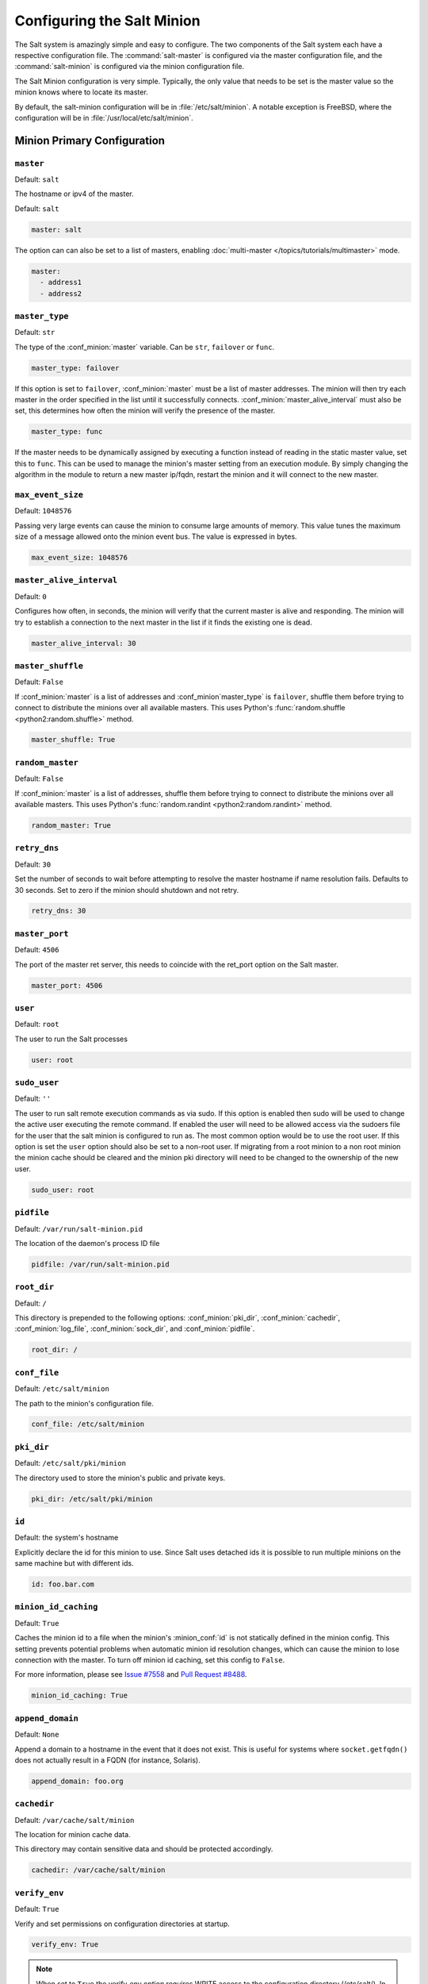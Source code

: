 .. _configuration-salt-minion:

===========================
Configuring the Salt Minion
===========================

The Salt system is amazingly simple and easy to configure. The two components
of the Salt system each have a respective configuration file. The
:command:`salt-master` is configured via the master configuration file, and the
:command:`salt-minion` is configured via the minion configuration file.

.. seealso::
    :ref:`example minion configuration file <configuration-examples-minion>`

The Salt Minion configuration is very simple. Typically, the only value that
needs to be set is the master value so the minion knows where to locate its master.

By default, the salt-minion configuration will be in :file:`/etc/salt/minion`.
A notable exception is FreeBSD, where the configuration will be in
:file:`/usr/local/etc/salt/minion`.



Minion Primary Configuration
============================

.. conf_minion:: master

``master``
----------

Default: ``salt``

The hostname or ipv4 of the master.

Default: ``salt``

.. code-block:: yaml

    master: salt

The option can can also be set to a list of masters, enabling
:doc:`multi-master </topics/tutorials/multimaster>` mode.

.. code-block:: yaml

    master:
      - address1
      - address2

.. versionchanged:: 2014.7.0

    The master can be dynamically configured. The :conf_minion:`master` value
    can be set to an module function which will be executed and will assume
    that the returning value is the ip or hostname of the desired master. If a
    function is being specified, then the :conf_minion:`master_type` option
    must be set to ``func``, to tell the minion that the value is a function to
    be run and not a fully-qualified domain name.

    .. code-block:: yaml

        master: module.function
        master_type: func

    In addition, instead of using multi-master mode, the minion can be
    configured to use the list of master addresses as a failover list, trying
    the first address, then the second, etc. until the minion successfully
    connects. To enable this behavior, set :conf_minion:`master_type` to
    ``failover``:

    .. code-block:: yaml

        master:
          - address1
          - address2
        master_type: failover

.. conf_minion:: master_type

``master_type``
---------------

.. versionadded:: 2014.7.0

Default: ``str``

The type of the :conf_minion:`master` variable. Can be ``str``, ``failover`` or
``func``.

.. code-block:: yaml

    master_type: failover

If this option is set to ``failover``, :conf_minion:`master` must be a list of
master addresses. The minion will then try each master in the order specified
in the list until it successfully connects.  :conf_minion:`master_alive_interval`
must also be set, this determines how often the minion will verify the presence
of the master.

.. code-block:: yaml

    master_type: func

If the master needs to be dynamically assigned by executing a function instead
of reading in the static master value, set this to ``func``. This can be used
to manage the minion's master setting from an execution module. By simply
changing the algorithm in the module to return a new master ip/fqdn, restart
the minion and it will connect to the new master.

.. conf_minion:: max_event_size

``max_event_size``
------------------

.. versionadded:: 2014.7.0

Default: ``1048576``

Passing very large events can cause the minion to consume large amounts of
memory. This value tunes the maximum size of a message allowed onto the
minion event bus. The value is expressed in bytes.

.. code-block:: yaml

    max_event_size: 1048576

.. conf_minion:: master_alive_interval

``master_alive_interval``
-------------------------

Default: ``0``

Configures how often, in seconds, the minion will verify that the current
master is alive and responding.  The minion will try to establish a connection
to the next master in the list if it finds the existing one is dead.

.. code-block:: yaml

    master_alive_interval: 30

.. conf_minion:: master_shuffle

``master_shuffle``
------------------

.. versionadded:: 2014.7.0

Default: ``False``

If :conf_minion:`master` is a list of addresses and :conf_minion`master_type` is ``failover``, shuffle them before trying to
connect to distribute the minions over all available masters. This uses
Python's :func:`random.shuffle <python2:random.shuffle>` method.

.. code-block:: yaml

    master_shuffle: True

.. conf_minion:: random_master

``random_master``
-----------------

Default: ``False``

If :conf_minion:`master` is a list of addresses, shuffle them before trying to
connect to distribute the minions over all available masters. This uses
Python's :func:`random.randint <python2:random.randint>` method.

.. code-block:: yaml

    random_master: True

.. conf_minion:: retry_dns

``retry_dns``
-------------

Default: ``30``

Set the number of seconds to wait before attempting to resolve
the master hostname if name resolution fails. Defaults to 30 seconds.
Set to zero if the minion should shutdown and not retry.

.. code-block:: yaml

    retry_dns: 30

.. conf_minion:: master_port

``master_port``
---------------

Default: ``4506``

The port of the master ret server, this needs to coincide with the ret_port
option on the Salt master.

.. code-block:: yaml

    master_port: 4506

.. conf_minion:: user

``user``
--------

Default: ``root``

The user to run the Salt processes

.. code-block:: yaml

    user: root

.. conf_minion:: sudo_user

``sudo_user``
--------------

Default: ``''``

The user to run salt remote execution commands as via sudo. If this option is
enabled then sudo will be used to change the active user executing the remote
command. If enabled the user will need to be allowed access via the sudoers file
for the user that the salt minion is configured to run as. The most common
option would be to use the root user. If this option is set the ``user`` option
should also be set to a non-root user. If migrating from a root minion to a non
root minion the minion cache should be cleared and the minion pki directory will
need to be changed to the ownership of the new user.

.. code-block:: yaml

    sudo_user: root


``pidfile``
-----------

Default: ``/var/run/salt-minion.pid``

The location of the daemon's process ID file

.. code-block:: yaml

    pidfile: /var/run/salt-minion.pid

.. conf_minion:: root_dir

``root_dir``
------------

Default: ``/``

This directory is prepended to the following options: :conf_minion:`pki_dir`,
:conf_minion:`cachedir`, :conf_minion:`log_file`, :conf_minion:`sock_dir`, and
:conf_minion:`pidfile`.

.. code-block:: yaml

    root_dir: /

.. conf_minion:: conf_file

``conf_file``
-------------

Default: ``/etc/salt/minion``

The path to the minion's configuration file.

.. code-block:: yaml

    conf_file: /etc/salt/minion

.. conf_minion:: pki_dir

``pki_dir``
-----------

Default: ``/etc/salt/pki/minion``

The directory used to store the minion's public and private keys.

.. code-block:: yaml

    pki_dir: /etc/salt/pki/minion

.. conf_minion:: id

``id``
------

Default: the system's hostname

.. seealso:: :ref:`Salt Walkthrough <minion-id-generation>`

    The :strong:`Setting up a Salt Minion` section contains detailed
    information on how the hostname is determined.

Explicitly declare the id for this minion to use. Since Salt uses detached ids
it is possible to run multiple minions on the same machine but with different
ids.

.. code-block:: yaml

    id: foo.bar.com

.. conf_minion:: minion_id_caching

``minion_id_caching``
---------------------

.. versionadded:: 0.17.2

Default: ``True``

Caches the minion id to a file when the minion's :minion_conf:`id` is not
statically defined in the minion config. This setting prevents potential
problems when automatic minion id resolution changes, which can cause the
minion to lose connection with the master. To turn off minion id caching,
set this config to ``False``.

For more information, please see `Issue #7558`_ and `Pull Request #8488`_.

.. code-block:: yaml

    minion_id_caching: True

.. _Issue #7558: https://github.com/saltstack/salt/issues/7558
.. _Pull Request #8488: https://github.com/saltstack/salt/pull/8488

.. conf_minion:: append_domain

``append_domain``
-----------------

Default: ``None``

Append a domain to a hostname in the event that it does not exist. This is
useful for systems where ``socket.getfqdn()`` does not actually result in a
FQDN (for instance, Solaris).

.. code-block:: yaml

    append_domain: foo.org

.. conf_minion:: cachedir

``cachedir``
------------

Default: ``/var/cache/salt/minion``

The location for minion cache data.

This directory may contain sensitive data and should be protected accordingly.

.. code-block:: yaml

    cachedir: /var/cache/salt/minion

.. conf_minion:: verify_env

``verify_env``
--------------

Default: ``True``

Verify and set permissions on configuration directories at startup.

.. code-block:: yaml

    verify_env: True

.. note::

    When set to ``True`` the verify_env option requires WRITE access to the
    configuration directory (/etc/salt/). In certain situations such as
    mounting /etc/salt/ as read-only for templating this will create a stack
    trace when :py:func:`state.apply <salt.modules.state.apply_>` is called.

.. conf_minion:: cache_jobs

``cache_jobs``
--------------

Default: ``False``

The minion can locally cache the return data from jobs sent to it, this can be
a good way to keep track of the minion side of the jobs the minion has
executed. By default this feature is disabled, to enable set cache_jobs to
``True``.

.. code-block:: yaml

    cache_jobs: False

.. conf_minion:: grains

``grains``
----------

Default: (empty)

.. seealso::
    :ref:`static-custom-grains`

Statically assigns grains to the minion.

.. code-block:: yaml

    grains:
      roles:
        - webserver
        - memcache
      deployment: datacenter4
      cabinet: 13
      cab_u: 14-15

.. conf_minion:: grains_cache

``grains_cache``
----------------

Default: ``False``

The minion can locally cache grain data instead of refreshing the data
each time the grain is referenced. By default this feature is disabled,
to enable set grains_cache to ``True``.

.. code-block:: yaml

    grains_cache: False


.. conf_minion:: mine_enabled

``mine_enabled``
----------------

.. versionadded:: 2015.8.10

Default: ``True``

Determines whether or not the salt minion should run scheduled mine updates.

.. code-block:: yaml

    mine_enabled: True

.. conf_minion:: mine_return_job

``mine_return_job``
-------------------

.. versionadded:: 2015.8.10

Default: ``False``

Determines whether or not scheduled mine updates should be accompanied by a job
return for the job cache.

.. code-block:: yaml

    mine_return_job: False

``mine_functions``
-------------------

Default: Empty

Designate which functions should be executed at mine_interval intervals on each minion.
:ref:`See this documentation on the Salt Mine <salt-mine>` for more information.
Note these can be defined in the pillar for a minion as well.

    :ref:`example minion configuration file <configuration-examples-minion>`

.. code-block:: yaml

    mine_functions:
      test.ping: []
      network.ip_addrs:
        interface: eth0
        cidr: '10.0.0.0/8'


.. conf_minion:: sock_dir

``sock_dir``
------------

Default: ``/var/run/salt/minion``

The directory where Unix sockets will be kept.

.. code-block:: yaml

    sock_dir: /var/run/salt/minion

.. conf_minion:: backup_mode

``backup_mode``
---------------

Default: ``''``

Backup files replaced by file.managed and file.recurse under cachedir.

.. code-block:: yaml

    backup_mode: minion

.. conf_minion:: acceptance_wait_time

``acceptance_wait_time``
------------------------

Default: ``10``

The number of seconds to wait until attempting to re-authenticate with the
master.

.. code-block:: yaml

    acceptance_wait_time: 10

.. conf_minion:: acceptance_wait_time_max

``acceptance_wait_time_max``
----------------------------

Default: ``0``

The maximum number of seconds to wait until attempting to re-authenticate
with the master. If set, the wait will increase by :conf_minion:`acceptance_wait_time`
seconds each iteration.

.. code-block:: yaml

    acceptance_wait_time_max: 0

.. conf_minion:: random_reauth_delay

``random_reauth_delay``
-----------------------

Default: ``10``

When the master key changes, the minion will try to re-auth itself to
receive the new master key. In larger environments this can cause a syn-flood
on the master because all minions try to re-auth immediately. To prevent this
and have a minion wait for a random amount of time, use this optional
parameter. The wait-time will be a random number of seconds between
0 and the defined value.

.. code-block:: yaml

    random_reauth_delay: 60

.. conf_minion:: auth_tries

``auth_tries``
--------------

.. versionadded:: 2014.7.0

Default: ``7``

The number of attempts to authenticate to a master before giving up. Or, more
technically, the number of consecutive SaltReqTimeoutErrors that are acceptable
when trying to authenticate to the master.

.. code-block:: yaml

    auth_tries: 7

.. conf_minion:: auth_timeout

``auth_timeout``
----------------

.. versionadded:: 2014.7.0

Default: ``60``

When waiting for a master to accept the minion's public key, salt will
continuously attempt to reconnect until successful. This is the timeout value,
in seconds, for each individual attempt. After this timeout expires, the minion
will wait for :conf_minion:`acceptance_wait_time` seconds before trying again.
Unless your master is under unusually heavy load, this should be left at the
default.

.. code-block:: yaml

    auth_timeout: 60

.. conf_minion:: auth_safemode

``auth_safemode``
-----------------

.. versionadded:: 2014.7.0

Default: ``False``

If authentication fails due to SaltReqTimeoutError during a ping_interval,
this setting, when set to ``True``, will cause a sub-minion process to
restart.

.. code-block:: yaml

    auth_safemode: False

.. conf_minion:: recon_default

``recon_default``
-----------------

Default: ``1000``

The interval in milliseconds that the socket should wait before trying to
reconnect to the master (1000ms = 1 second).

.. code-block:: yaml

    recon_default: 1000

.. conf_minion:: recon_max

``recon_max``
-------------

Default: ``10000``

The maximum time a socket should wait. Each interval the time to wait is calculated
by doubling the previous time. If recon_max is reached, it starts again at
the recon_default.

Short example:
    - reconnect 1: the socket will wait 'recon_default' milliseconds
    - reconnect 2: 'recon_default' * 2
    - reconnect 3: ('recon_default' * 2) * 2
    - reconnect 4: value from previous interval * 2
    - reconnect 5: value from previous interval * 2
    - reconnect x: if value >= recon_max, it starts again with recon_default

.. code-block:: yaml

    recon_max: 10000

.. conf_minion:: recon_randomize

``recon_randomize``
-------------------

Default: ``True``

Generate a random wait time on minion start. The wait time will be a random value
between recon_default and recon_default + recon_max. Having all minions reconnect
with the same recon_default and recon_max value kind of defeats the purpose of being
able to change these settings. If all minions have the same values and the setup is
quite large (several thousand minions), they will still flood the master. The desired
behavior is to have time-frame within all minions try to reconnect.

.. code-block:: yaml

    recon_randomize: True

.. conf_minion:: return_retry_timer

``return_retry_timer``
----------------------

Default: ``5``

The default timeout for a minion return attempt.

.. code-block:: yaml

    return_retry_timer: 5


.. conf_minion:: return_retry_timer_max

``return_retry_timer_max``
--------------------------

Default: ``10``

The maximum timeout for a minion return attempt. If non-zero the minion return
retry timeout will be a random int between ``return_retry_timer`` and
``return_retry_timer_max``

.. code-block:: yaml

    return_retry_timer_max: 10

.. conf_minion:: cache_sreqs

``cache_sreqs``
---------------

Default: ``True``

The connection to the master ret_port is kept open. When set to False, the minion
creates a new connection for every return to the master.

.. code-block:: yaml

    cache_sreqs: True

.. conf_minion:: ipc_mode

``ipc_mode``
------------

Default: ``ipc``

Windows platforms lack POSIX IPC and must rely on slower TCP based inter-
process communications. Set ipc_mode to ``tcp`` on such systems.

.. code-block:: yaml

    ipc_mode: ipc

.. conf_minion:: tcp_pub_port

``tcp_pub_port``
----------------

Default: ``4510``

Publish port used when :conf_minion:`ipc_mode` is set to ``tcp``.

.. code-block:: yaml

    tcp_pub_port: 4510

.. conf_minion:: tcp_pull_port

``tcp_pull_port``
-----------------

Default: ``4511``

Pull port used when :conf_minion:`ipc_mode` is set to ``tcp``.

.. code-block:: yaml

    tcp_pull_port: 4511

.. conf_minion:: transport

``transport``
-------------

Default: ``zeromq``

Changes the underlying transport layer. ZeroMQ is the recommended transport
while additional transport layers are under development. Supported values are
``zeromq``, ``raet`` (experimental), and ``tcp`` (experimental). This setting has
a significant impact on performance and should not be changed unless you know
what you are doing! Transports are explained in :ref:`Salt Transports
<transports>`.

.. code-block:: yaml

    transport: zeromq


Minion Module Management
========================

.. conf_minion:: disable_modules

``disable_modules``
-------------------

Default: ``[]`` (all modules are enabled by default)

The event may occur in which the administrator desires that a minion should not
be able to execute a certain module. The sys module is built into the minion
and cannot be disabled.

This setting can also tune the minion, as all modules are loaded into ram
disabling modules will lower the minion's ram footprint.

.. code-block:: yaml

    disable_modules:
      - test
      - solr

.. conf_minion:: disable_returners

``disable_returners``
---------------------

Default: ``[]`` (all returners are enabled by default)

If certain returners should be disabled, this is the place

.. code-block:: yaml

    disable_returners:
      - mongo_return

.. conf_minion:: module_dirs

``module_dirs``
---------------

Default: ``[]``

A list of extra directories to search for Salt modules

.. code-block:: yaml

    module_dirs:
      - /var/lib/salt/modules

.. conf_minion:: returner_dirs

``returner_dirs``
-----------------

Default: ``[]``

A list of extra directories to search for Salt returners

.. code-block:: yaml

    returner_dirs:
      - /var/lib/salt/returners

.. conf_minion:: states_dirs

``states_dirs``
---------------

Default: ``[]``

A list of extra directories to search for Salt states

.. code-block:: yaml

    states_dirs:
      - /var/lib/salt/states


.. conf_minion:: grains_dirs

``grains_dirs``
---------------

Default: ``[]``

A list of extra directories to search for Salt grains

.. code-block:: yaml

    grains_dirs:
      - /var/lib/salt/grains


.. conf_minion:: render_dirs

``render_dirs``
---------------

Default: ``[]``

A list of extra directories to search for Salt renderers

.. code-block:: yaml

    render_dirs:
      - /var/lib/salt/renderers

.. conf_minion:: cython_enable

``cython_enable``
-----------------

Default: ``False``

Set this value to true to enable auto-loading and compiling of ``.pyx`` modules,
This setting requires that ``gcc`` and ``cython`` are installed on the minion.

.. code-block:: yaml

    cython_enable: False

.. conf_minion:: enable_zip_modules

``enable_zip_modules``
----------------------

.. versionadded:: 2015.8.0

Default: ``False``

Set this value to true to enable loading of zip archives as extension modules.
This allows for packing module code with specific dependencies to avoid conflicts
and/or having to install specific modules' dependencies in system libraries.

.. code-block:: yaml

    enable_zip_modules: False

.. conf_minion:: providers

``providers``
-------------

Default: (empty)

A module provider can be statically overwritten or extended for the minion via
the ``providers`` option. This can be done :doc:`on an individual basis in an
SLS file <../states/providers>`, or globally here in the minion config, like
below.

.. code-block:: yaml

    providers:
      service: systemd


State Management Settings
=========================

.. conf_minion:: renderer

``renderer``
------------

Default: ``yaml_jinja``

The default renderer used for local state executions

.. code-block:: yaml

    renderer: yaml_jinja

.. conf_minion:: state_verbose

``state_verbose``
-----------------

Default: ``True``

Controls the verbosity of state runs. By default, the results of all states are
returned, but setting this value to ``False`` will cause salt to only display
output for states that failed or states that have changes.

.. code-block:: yaml

    state_verbose: True

.. conf_minion:: state_output

``state_output``
----------------

Default: ``full``

The state_output setting changes if the output is the full multi line
output for each changed state if set to 'full', but if set to 'terse'
the output will be shortened to a single line.

.. code-block:: yaml

    state_output: full

.. conf_minion:: autoload_dynamic_modules

``autoload_dynamic_modules``
----------------------------

Default: ``True``

autoload_dynamic_modules turns on automatic loading of modules found in the
environments on the master. This is turned on by default. To turn off
auto-loading modules when states run, set this value to ``False``.

.. code-block:: yaml

    autoload_dynamic_modules: True

.. conf_minion:: clean_dynamic_modules

Default: ``True``

clean_dynamic_modules keeps the dynamic modules on the minion in sync with
the dynamic modules on the master. This means that if a dynamic module is
not on the master it will be deleted from the minion. By default this is
enabled and can be disabled by changing this value to ``False``.

.. code-block:: yaml

    clean_dynamic_modules: True

.. conf_minion:: environment

``environment``
---------------

Default: ``None``

Normally the minion is not isolated to any single environment on the master
when running states, but the environment can be isolated on the minion side
by statically setting it. Remember that the recommended way to manage
environments is to isolate via the top file.

.. code-block:: yaml

    environment: None



File Directory Settings
=======================

.. conf_minion:: file_client

``file_client``
---------------

Default: ``remote``

The client defaults to looking on the master server for files, but can be
directed to look on the minion by setting this parameter to ``local``.

.. code-block:: yaml

    file_client: remote

.. conf_minion:: use_master_when_local

``use_master_when_local``
-------------------------

Default: ``False``

When using a local :conf_minion:`file_client`, this parameter is used to allow
the client to connect to a master for remote execution.

.. code-block:: yaml

    use_master_when_local: False

.. conf_minion:: file_roots

``file_roots``
--------------

Default:

.. code-block:: yaml

    base:
      - /srv/salt

When using a local :conf_minion:`file_client`, this parameter is used to setup
the fileserver's environments. This parameter operates identically to the
:conf_master:`master config parameter <file_roots>` of the same name.

.. code-block:: yaml

    file_roots:
      base:
        - /srv/salt
      dev:
        - /srv/salt/dev/services
        - /srv/salt/dev/states
      prod:
        - /srv/salt/prod/services
        - /srv/salt/prod/states

.. conf_minion:: fileserver_followsymlinks

``fileserver_followsymlinks``
-----------------------------

.. versionadded:: 2014.1.0

Default: ``True``

By default, the file_server follows symlinks when walking the filesystem tree.
Currently this only applies to the default roots fileserver_backend.

.. code-block:: yaml

    fileserver_followsymlinks: True

.. conf_minion:: fileserver_ignoresymlinks

``fileserver_ignoresymlinks``
-----------------------------

.. versionadded:: 2014.1.0

Default: ``False``

If you do not want symlinks to be treated as the files they are pointing to,
set ``fileserver_ignoresymlinks`` to ``True``. By default this is set to
False. When set to ``True``, any detected symlink while listing files on the
Master will not be returned to the Minion.

.. code-block:: yaml

    fileserver_ignoresymlinks: False

.. conf_minion:: fileserver_limit_traversal

``fileserver_limit_traversal``
------------------------------

.. versionadded:: 2014.1.0

Default: ``False``

By default, the Salt fileserver recurses fully into all defined environments
to attempt to find files. To limit this behavior so that the fileserver only
traverses directories with SLS files and special Salt directories like _modules,
set ``fileserver_limit_traversal`` to ``True``. This might be useful for
installations where a file root has a very large number of files and performance
is impacted.

.. code-block:: yaml

    fileserver_limit_traversal: False

.. conf_minion:: hash_type

``hash_type``
-------------

Default: ``md5``

The hash_type is the hash to use when discovering the hash of a file on the
local fileserver. The default is md5, but sha1, sha224, sha256, sha384, and
sha512 are also supported.

.. code-block:: yaml

    hash_type: md5

Pillar Settings
===============

.. conf_minion:: pillar_roots

``pillar_roots``
----------------

Default:

.. code-block:: yaml

    base:
      - /srv/pillar

When using a local :conf_minion:`file_client`, this parameter is used to setup
the pillar environments.

.. code-block:: yaml

    pillar_roots:
      base:
        - /srv/pillar
      dev:
        - /srv/pillar/dev
      prod:
        - /srv/pillar/prod

.. conf_minion:: pillarenv

``pillarenv``
-------------

Default: ``None``

Isolates the pillar environment on the minion side. This functions the same as
the environment setting, but for pillar instead of states.

.. code-block:: yaml

    pillarenv: None

.. conf_minion:: file_recv_max_size

``file_recv_max_size``
----------------------

.. versionadded:: 2014.7.0

Default: ``100``

Set a hard-limit on the size of the files that can be pushed to the master.
It will be interpreted as megabytes.

.. code-block:: yaml

    file_recv_max_size: 100

Security Settings
=================

.. conf_minion:: open_mode

``open_mode``
-------------

Default: ``False``

Open mode can be used to clean out the PKI key received from the Salt master,
turn on open mode, restart the minion, then turn off open mode and restart the
minion to clean the keys.

.. code-block:: yaml

    open_mode: False

.. conf_minion:: master_finger

``master_finger``
-----------------

Default: ``''``

Fingerprint of the master public key to validate the identity of your Salt master
before the initial key exchange. The master fingerprint can be found by running
"salt-key -F master" on the Salt master.

.. code-block:: yaml

   master_finger: 'ba:30:65:2a:d6:9e:20:4f:d8:b2:f3:a7:d4:65:11:13'

.. conf_minion:: verify_master_pubkey_sign

``verify_master_pubkey_sign``
-----------------------------

Default: ``False``

Enables verification of the master-public-signature returned by the master in
auth-replies. Please see the tutorial on how to configure this properly
`Multimaster-PKI with Failover Tutorial <http://docs.saltstack.com/en/latest/topics/tutorials/multimaster_pki.html>`_

.. versionadded:: 2014.7.0

.. code-block:: yaml

    verify_master_pubkey_sign: True

If this is set to ``True``, :conf_master:`master_sign_pubkey` must be also set
to ``True`` in the master configuration file.


.. conf_minion:: master_sign_key_name

``master_sign_key_name``
------------------------

Default: ``master_sign``

The filename without the *.pub* suffix of the public key that should be used
for verifying the signature from the master. The file must be located in the
minion's pki directory.

.. versionadded:: 2014.7.0

.. code-block:: yaml

    master_sign_key_name: <filename_without_suffix>

.. conf_minion:: always_verify_signature

``always_verify_signature``
---------------------------

Default: ``False``

If :conf_minion:`verify_master_pubkey_sign` is enabled, the signature is only verified
if the public-key of the master changes. If the signature should always be verified,
this can be set to ``True``.

.. versionadded:: 2014.7.0

.. code-block:: yaml

    always_verify_signature: True

Thread Settings
===============

.. conf_minion:: multiprocessing

Default: ``True``

Disable multiprocessing support by default when a minion receives a
publication a new process is spawned and the command is executed therein.

.. code-block:: yaml

    multiprocessing: True




.. _minion-logging-settings:

Minion Logging Settings
=======================

.. conf_minion:: log_file

``log_file``
------------

Default: ``/var/log/salt/minion``

The minion log can be sent to a regular file, local path name, or network
location.  See also :conf_log:`log_file`.

Examples:

.. code-block:: yaml

    log_file: /var/log/salt/minion

.. code-block:: yaml

    log_file: file:///dev/log

.. code-block:: yaml

    log_file: udp://loghost:10514


.. conf_minion:: log_level

``log_level``
-------------

Default: ``warning``

The level of messages to send to the console. See also :conf_log:`log_level`.

.. code-block:: yaml

    log_level: warning


.. conf_minion:: log_level_logfile

``log_level_logfile``
---------------------

Default: ``warning``

The level of messages to send to the log file. See also
:conf_log:`log_level_logfile`. When it is not set explicitly
it will inherit the level set by :conf_log:`log_level` option.

.. code-block:: yaml

    log_level_logfile: warning


.. conf_minion:: log_datefmt

``log_datefmt``
---------------

Default: ``%H:%M:%S``

The date and time format used in console log messages. See also
:conf_log:`log_datefmt`.

.. code-block:: yaml

    log_datefmt: '%H:%M:%S'


.. conf_minion:: log_datefmt_logfile

``log_datefmt_logfile``
-----------------------

Default: ``%Y-%m-%d %H:%M:%S``

The date and time format used in log file messages. See also
:conf_log:`log_datefmt_logfile`.

.. code-block:: yaml

    log_datefmt_logfile: '%Y-%m-%d %H:%M:%S'


.. conf_minion:: log_fmt_console

``log_fmt_console``
-------------------

Default: ``[%(levelname)-8s] %(message)s``

The format of the console logging messages. See also
:conf_log:`log_fmt_console`.

.. note::
    Log colors are enabled in ``log_fmt_console`` rather than the
    :conf_minion:`color` config since the logging system is loaded before the
    minion config.

    Console log colors are specified by these additional formatters:

    %(colorlevel)s
    %(colorname)s
    %(colorprocess)s
    %(colormsg)s

    Since it is desirable to include the surrounding brackets, '[' and ']', in
    the coloring of the messages, these color formatters also include padding
    as well.  Color LogRecord attributes are only available for console
    logging.

.. code-block:: yaml

    log_fmt_console: '%(colorlevel)s %(colormsg)s'
    log_fmt_console: '[%(levelname)-8s] %(message)s'


.. conf_minion:: log_fmt_logfile

``log_fmt_logfile``
-------------------

Default: ``%(asctime)s,%(msecs)03.0f [%(name)-17s][%(levelname)-8s] %(message)s``

The format of the log file logging messages. See also
:conf_log:`log_fmt_logfile`.

.. code-block:: yaml

    log_fmt_logfile: '%(asctime)s,%(msecs)03.0f [%(name)-17s][%(levelname)-8s] %(message)s'


.. conf_minion:: log_granular_levels

``log_granular_levels``
-----------------------

Default: ``{}``

This can be used to control logging levels more specifically. See also
:conf_log:`log_granular_levels`.

.. conf_minion:: zmq_monitor

``zmq_monitor``
---------------

Default: ``False``

To diagnose issues with minions disconnecting or missing returns, ZeroMQ
supports the use of monitor sockets to log connection events. This
feature requires ZeroMQ 4.0 or higher.

To enable ZeroMQ monitor sockets, set 'zmq_monitor' to 'True' and log at a
debug level or higher.

A sample log event is as follows:

.. code-block:: yaml

    [DEBUG   ] ZeroMQ event: {'endpoint': 'tcp://127.0.0.1:4505', 'event': 512,
    'value': 27, 'description': 'EVENT_DISCONNECTED'}

All events logged will include the string ``ZeroMQ event``. A connection event
should be logged as the minion starts up and initially connects to the
master. If not, check for debug log level and that the necessary version of
ZeroMQ is installed.

.. conf_minion:: failhard

``failhard``
------------

Default: ``False``

Set the global failhard flag. This informs all states to stop running states
at the moment a single state fails

.. code-block:: yaml

    failhard: False

Include Configuration
=====================

.. conf_minion:: include

``default_include``
-------------------

Default: ``minion.d/*.conf``

The minion can include configuration from other files. Per default the
minion will automatically include all config files from `minion.d/*.conf`
where minion.d is relative to the directory of the minion configuration
file.

.. note::

    Salt creates files in the ``minion.d`` directory for its own use. These
    files are prefixed with an underscore. A common example of this is the
    ``_schedule.conf`` file.


``include``
-----------

Default: ``not defined``

The minion can include configuration from other files. To enable this,
pass a list of paths to this option. The paths can be either relative or
absolute; if relative, they are considered to be relative to the directory
the main minion configuration file lives in. Paths can make use of
shell-style globbing. If no files are matched by a path passed to this
option then the minion will log a warning message.

.. code-block:: yaml

    # Include files from a minion.d directory in the same
    # directory as the minion config file
    include: minion.d/*.conf

    # Include a single extra file into the configuration
    include: /etc/roles/webserver

    # Include several files and the minion.d directory
    include:
      - extra_config
      - minion.d/*
      - /etc/roles/webserver



Frozen Build Update Settings
============================

These options control how :py:func:`salt.modules.saltutil.update` works with esky
frozen apps. For more information look at `<https://github.com/cloudmatrix/esky/>`_.

.. conf_minion:: update_url

``update_url``
--------------

Default: ``False`` (Update feature is disabled)

The url to use when looking for application updates. Esky depends on directory
listings to search for new versions. A webserver running on your Master is a
good starting point for most setups.

.. code-block:: yaml

    update_url: 'http://salt.example.com/minion-updates'

.. conf_minion:: update_restart_services

``update_restart_services``
---------------------------

Default: ``[]`` (service restarting on update is disabled)

A list of services to restart when the minion software is updated. This would
typically just be a list containing the minion's service name, but you may
have other services that need to go with it.

.. code-block:: yaml

    update_restart_services: ['salt-minion']


.. _winrepo-minion-config-opts:

Standalone Minion Windows Software Repo Settings
================================================

.. important::
    To use these config options, the minion must be running in masterless mode
    (set :conf_minion:`file_client` to ``local``).

.. conf_minion:: winrepo_dir
.. conf_minion:: win_repo

``winrepo_dir``
---------------

.. versionchanged:: 2015.8.0
    Renamed from ``win_repo`` to ``winrepo_dir``. Also, this option did not
    have a default value until this version.

Default: ``C:\salt\srv\salt\win\repo``

Location on the minion where the :conf_minion:`winrepo_remotes` are checked
out.

.. code-block:: yaml

    winrepo_dir: 'D:\winrepo'

.. conf_minion:: winrepo_cachefile
.. conf_minion:: win_repo_cachefile

``winrepo_cachefile``
---------------------

.. versionchanged:: 2015.8.0
    Renamed from ``win_repo_cachefile`` to ``winrepo_cachefile``. Also,
    this option did not have a default value until this version.

Default: ``winrepo.p``

Path relative to :conf_minion:`winrepo_dir` where the winrepo cache should be
created.

.. code-block:: yaml

    winrepo_cachefile: winrepo.p

.. conf_minion:: winrepo_remotes
.. conf_minion:: win_gitrepos

``winrepo_remotes``
-------------------

.. versionchanged:: 2015.8.0
    Renamed from ``win_gitrepos`` to ``winrepo_remotes``. Also, this option did
    not have a default value until this version.


.. versionadded:: 2015.8.0

Default: ``['https://github.com/saltstack/salt-winrepo.git']``

List of git repositories to checkout and include in the winrepo

.. code-block:: yaml

    winrepo_remotes:
      - https://github.com/saltstack/salt-winrepo.git

To specify a specific revision of the repository, prepend a commit ID to the
URL of the the repository:

.. code-block:: yaml

    winrepo_remotes:
      - '<commit_id> https://github.com/saltstack/salt-winrepo.git'

Replace ``<commit_id>`` with the SHA1 hash of a commit ID. Specifying a commit
ID is useful in that it allows one to revert back to a previous version in the
event that an error is introduced in the latest revision of the repo.

